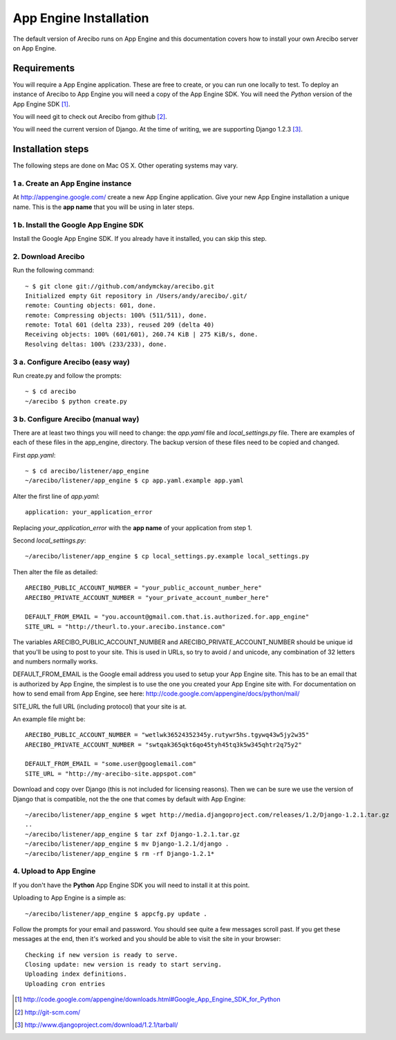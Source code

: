 App Engine Installation
====================================

The default version of Arecibo runs on App Engine and this documentation covers how to install your own Arecibo server on App Engine.

Requirements
----------------------------

You will require a App Engine application. These are free to create, or you can run one locally to test. To deploy an instance of Arecibo to App Engine you will need a copy of the App Engine SDK. You will need the *Python* version of the App Engine SDK [1]_.

You will need git to check out Arecibo from github [2]_.

You will need the current version of Django. At the time of writing, we are supporting Django 1.2.3 [3]_.

Installation steps
------------------------------------------------

The following steps are done on Mac OS X. Other operating systems may vary.

1 a. Create an App Engine instance
~~~~~~~~~~~~~~~~~~~~~~~~~~~~~~~~~~~~~~~~~~~~~~~~

At http://appengine.google.com/ create a new App Engine application. Give your new App Engine installation a unique name. This is the **app name** that you will be using in later steps.

1 b. Install the Google App Engine SDK
~~~~~~~~~~~~~~~~~~~~~~~~~~~~~~~~~~~~~~~~~~~~~~~~

Install the Google App Engine SDK. If you already have it installed, you can skip this step.

2. Download Arecibo
~~~~~~~~~~~~~~~~~~~~~~~~~~~~~~~~~~~~~~~~~~~~~~~~

Run the following command::

    ~ $ git clone git://github.com/andymckay/arecibo.git
    Initialized empty Git repository in /Users/andy/arecibo/.git/
    remote: Counting objects: 601, done.
    remote: Compressing objects: 100% (511/511), done.
    remote: Total 601 (delta 233), reused 209 (delta 40)
    Receiving objects: 100% (601/601), 260.74 KiB | 275 KiB/s, done.
    Resolving deltas: 100% (233/233), done.

3 a. Configure Arecibo (easy way)
~~~~~~~~~~~~~~~~~~~~~~~~~~~~~~~~~~~~~~~~~~~~~~~~

Run create.py and follow the prompts::

    ~ $ cd arecibo
    ~/arecibo $ python create.py

3 b. Configure Arecibo (manual way)
~~~~~~~~~~~~~~~~~~~~~~~~~~~~~~~~~~~~~~~~~~~~~~~~

There are at least two things you will need to change: the *app.yaml* file and *local_settings.py* file. There are examples of each of these files in the app_engine, directory. The backup version of these files need to be copied and changed.

First *app.yaml*::

    ~ $ cd arecibo/listener/app_engine
    ~/arecibo/listener/app_engine $ cp app.yaml.example app.yaml

Alter the first line of *app.yaml*::

    application: your_application_error

Replacing *your_application_error* with the **app name** of your application from step 1.

Second *local_settings.py*::

    ~/arecibo/listener/app_engine $ cp local_settings.py.example local_settings.py

Then alter the file as detailed::

    ARECIBO_PUBLIC_ACCOUNT_NUMBER = "your_public_account_number_here"
    ARECIBO_PRIVATE_ACCOUNT_NUMBER = "your_private_account_number_here"

    DEFAULT_FROM_EMAIL = "you.account@gmail.com.that.is.authorized.for.app_engine"
    SITE_URL = "http://theurl.to.your.arecibo.instance.com"

The variables ARECIBO_PUBLIC_ACCOUNT_NUMBER and ARECIBO_PRIVATE_ACCOUNT_NUMBER should be unique id that you'll be using to post to your site. This is used in URLs, so try to avoid / and unicode, any combination of 32 letters and numbers normally works.

DEFAULT_FROM_EMAIL is the Google email address you used to setup your App Engine site. This has to be an email that is authorized by App Engine, the simplest is to use the one you created your App Engine site with. For documentation on how to send email from App Engine, see here: http://code.google.com/appengine/docs/python/mail/

SITE_URL the full URL (including protocol) that your site is at.

An example file might be::

    ARECIBO_PUBLIC_ACCOUNT_NUMBER = "wetlwk36524352345y.rutywr5hs.tgywq43w5jy2w35"
    ARECIBO_PRIVATE_ACCOUNT_NUMBER = "swtqak365qkt6qo45tyh45tq3k5w345qhtr2q75y2"

    DEFAULT_FROM_EMAIL = "some.user@googlemail.com"
    SITE_URL = "http://my-arecibo-site.appspot.com"

Download and copy over Django (this is not included for licensing reasons). Then we can be sure we use the version of Django that is compatible, not the the one that comes by default with App Engine::

    ~/arecibo/listener/app_engine $ wget http://media.djangoproject.com/releases/1.2/Django-1.2.1.tar.gz
    ..
    ~/arecibo/listener/app_engine $ tar zxf Django-1.2.1.tar.gz
    ~/arecibo/listener/app_engine $ mv Django-1.2.1/django .
    ~/arecibo/listener/app_engine $ rm -rf Django-1.2.1*

4. Upload to App Engine
~~~~~~~~~~~~~~~~~~~~~~~~~~~~~~~~~~~~~~~~~~~~~~~~

If you don't have the **Python** App Engine SDK you will need to install it at this point.

Uploading to App Engine is a simple as::

    ~/arecibo/listener/app_engine $ appcfg.py update .

Follow the prompts for your email and password. You should see quite a few messages scroll past. If you get these messages at the end, then it's worked and you should be able to visit the site in your browser::

    Checking if new version is ready to serve.
    Closing update: new version is ready to start serving.
    Uploading index definitions.
    Uploading cron entries

.. [1] http://code.google.com/appengine/downloads.html#Google_App_Engine_SDK_for_Python

.. [2] http://git-scm.com/

.. [3] http://www.djangoproject.com/download/1.2.1/tarball/